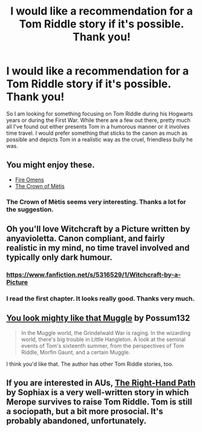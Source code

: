 #+TITLE: I would like a recommendation for a Tom Riddle story if it's possible. Thank you!

* I would like a recommendation for a Tom Riddle story if it's possible. Thank you!
:PROPERTIES:
:Author: mikkeldaman
:Score: 3
:DateUnix: 1412049881.0
:DateShort: 2014-Sep-30
:FlairText: Request
:END:
So I am looking for something focusing on Tom Riddle during his Hogwarts years or during the First War. While there are a few out there, pretty much all I've found out either presents Tom in a humorous manner or it involves time travel. I would prefer something that sticks to the canon as much as possible and depicts Tom in a realistic way as the cruel, friendless bully he was.


** You might enjoy these.

- [[https://www.fanfiction.net/s/6199615/1/The-Fire-Omens][Fire Omens]]
- [[https://www.fanfiction.net/s/6939995/1/The-Crown-of-M%C3%A8tis][The Crown of Mètis]]
:PROPERTIES:
:Author: Paraparakachak
:Score: 3
:DateUnix: 1412056856.0
:DateShort: 2014-Sep-30
:END:

*** The Crown of Mètis seems very interesting. Thanks a lot for the suggestion.
:PROPERTIES:
:Author: mikkeldaman
:Score: 2
:DateUnix: 1412058109.0
:DateShort: 2014-Sep-30
:END:


** Oh you'll love Witchcraft by a Picture written by anyavioletta. Canon compliant, and fairly realistic in my mind, no time travel involved and typically only dark humour.
:PROPERTIES:
:Author: oops_i_made_a_typi
:Score: 2
:DateUnix: 1412053174.0
:DateShort: 2014-Sep-30
:END:

*** [[https://www.fanfiction.net/s/5316529/1/Witchcraft-by-a-Picture]]
:PROPERTIES:
:Author: ryanvdb
:Score: 2
:DateUnix: 1412191645.0
:DateShort: 2014-Oct-01
:END:


*** I read the first chapter. It looks really good. Thanks very much.
:PROPERTIES:
:Author: mikkeldaman
:Score: 1
:DateUnix: 1412056211.0
:DateShort: 2014-Sep-30
:END:


** [[https://www.fanfiction.net/s/3585318/1/You-look-mighty-like-that-Muggle][You look mighty like that Muggle]] by Possum132

#+begin_quote
  In the Muggle world, the Grindelwald War is raging. In the wizarding world, there's big trouble in Little Hangleton. A look at the seminal events of Tom's sixteenth summer, from the perspectives of Tom Riddle, Morfin Gaunt, and a certain Muggle.
#+end_quote

I think you'd like that. The author has other Tom Riddle stories, too.
:PROPERTIES:
:Author: incestfic
:Score: 2
:DateUnix: 1412119035.0
:DateShort: 2014-Oct-01
:END:


** If you are interested in AUs, [[https://www.fanfiction.net/s/3221511/1/The-Right-Hand-Path][The Right-Hand Path]] by Sophiax is a very well-written story in which Merope survives to raise Tom Riddle. Tom is still a sociopath, but a bit more prosocial. It's probably abandoned, unfortunately.
:PROPERTIES:
:Author: turbinicarpus
:Score: 2
:DateUnix: 1412414902.0
:DateShort: 2014-Oct-04
:END:
